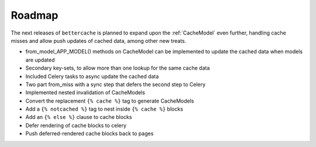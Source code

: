 Roadmap
=======

The next releases of ``bettercache`` is planned to expand upon
the :ref:`CacheModel` even further, handling cache misses and
allow push updates of cached data, among other new treats.

* from_model_APP_MODEL() methods on CacheModel can be implemented to
  update the cached data when models are updated
* Secondary key-sets, to allow more than one lookup for the same cache data
* Included Celery tasks to async update the cached data
* Two part from_miss with a sync step that defers the second step to Celery
* Implemented nested invalidation of CacheModels
* Convert the replacement ``{% cache %}`` tag to generate CacheModels
* Add a ``{% notcached %}`` tag to nest inside ``{% cache %}`` blocks
* Add an ``{% else %}`` clause to cache blocks
* Defer rendering of cache blocks to celery
* Push deferred-rendered cache blocks back to pages

